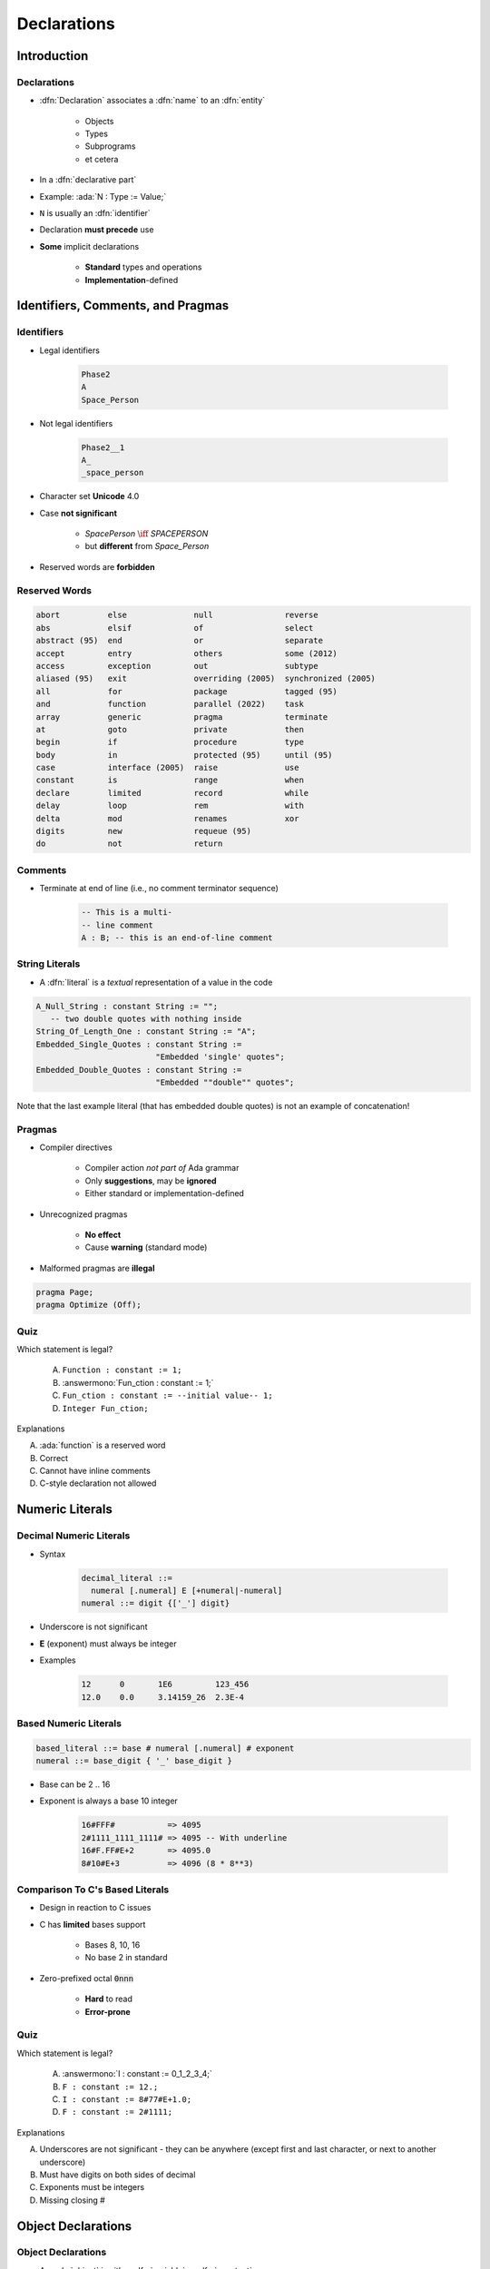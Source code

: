 **************
Declarations
**************

..
    Coding language

.. role:: ada(code)
    :language: Ada

.. role:: C(code)
    :language: C

.. role:: cpp(code)
    :language: C++

..
    Math symbols

.. |rightarrow| replace:: :math:`\rightarrow`
.. |forall| replace:: :math:`\forall`
.. |exists| replace:: :math:`\exists`
.. |equivalent| replace:: :math:`\iff`
.. |le| replace:: :math:`\le`
.. |ge| replace:: :math:`\ge`
.. |lt| replace:: :math:`<`
.. |gt| replace:: :math:`>`

..
    Miscellaneous symbols

.. |checkmark| replace:: :math:`\checkmark`

==============
Introduction
==============

------------
Declarations
------------

* :dfn:`Declaration` associates a :dfn:`name` to an :dfn:`entity`

    - Objects
    - Types
    - Subprograms
    - et cetera

* In a :dfn:`declarative part`
* Example: :ada:`N : Type := Value;`
* ``N`` is usually an :dfn:`identifier`
* Declaration **must precede** use
* **Some** implicit declarations

    - **Standard** types and operations
    - **Implementation**-defined

====================================
Identifiers, Comments, and Pragmas
====================================

-----------
Identifiers
-----------

.. image:: identifier_flow.png
   :width: 60%

.. container:: columns

 .. container:: column

   * Legal identifiers

      .. code:: Ada

         Phase2
         A
         Space_Person

 .. container:: column

   * Not legal identifiers

      .. code:: Ada

         Phase2__1
         A_
         _space_person

* Character set **Unicode** 4.0
* Case **not significant**

   - `SpacePerson` |equivalent| `SPACEPERSON`
   - but **different** from `Space_Person`

* Reserved words are **forbidden**

----------------
Reserved Words
----------------

.. code:: Ada

   abort          else              null               reverse
   abs            elsif             of                 select
   abstract (95)  end               or                 separate
   accept         entry             others             some (2012)
   access         exception         out                subtype
   aliased (95)   exit              overriding (2005)  synchronized (2005)
   all            for               package            tagged (95)
   and            function          parallel (2022)    task
   array          generic           pragma             terminate
   at             goto              private            then
   begin          if                procedure          type
   body           in                protected (95)     until (95)
   case           interface (2005)  raise              use
   constant       is                range              when
   declare        limited           record             while
   delay          loop              rem                with
   delta          mod               renames            xor
   digits         new               requeue (95)
   do             not               return

----------
Comments
----------

* Terminate at end of line (i.e., no comment terminator sequence)

   .. code:: Ada

      -- This is a multi-
      -- line comment
      A : B; -- this is an end-of-line comment

----------------
String Literals
----------------

* A :dfn:`literal` is a *textual* representation of a value in the code

.. code:: Ada

   A_Null_String : constant String := "";
      -- two double quotes with nothing inside
   String_Of_Length_One : constant String := "A";
   Embedded_Single_Quotes : constant String :=
                            "Embedded 'single' quotes";
   Embedded_Double_Quotes : constant String :=
                            "Embedded ""double"" quotes";

.. container:: speakernote

   Note that the last example literal (that has embedded double quotes) is not an example of concatenation!

---------
Pragmas
---------

* Compiler directives

   - Compiler action *not part of* Ada grammar
   - Only **suggestions**, may be **ignored**
   - Either standard or implementation-defined

* Unrecognized pragmas

   - **No effect**
   - Cause **warning** (standard mode)

* Malformed pragmas are **illegal**

.. code:: Ada

   pragma Page;
   pragma Optimize (Off);

------
Quiz
------

Which statement is legal?

   A. ``Function : constant := 1;``
   B. :answermono:`Fun_ction : constant := 1;`
   C. ``Fun_ction : constant := --initial value-- 1;``
   D. ``Integer Fun_ction;``

.. container:: animate

   Explanations

   A. :ada:`function` is a reserved word
   B. Correct
   C. Cannot have inline comments
   D. C-style declaration not allowed

==================
Numeric Literals
==================

--------------------------
Decimal Numeric Literals
--------------------------

* Syntax

   .. code::

      decimal_literal ::=
        numeral [.numeral] E [+numeral|-numeral]
      numeral ::= digit {['_'] digit}

* Underscore is not significant
* **E** (exponent) must always be integer
* Examples

   .. code:: Ada

      12      0       1E6         123_456
      12.0    0.0     3.14159_26  2.3E-4

------------------------
Based Numeric Literals
------------------------

.. code::

   based_literal ::= base # numeral [.numeral] # exponent
   numeral ::= base_digit { '_' base_digit }

* Base can be 2 .. 16
* Exponent is always a base 10 integer

   .. code:: Ada

      16#FFF#           => 4095
      2#1111_1111_1111# => 4095 -- With underline
      16#F.FF#E+2       => 4095.0
      8#10#E+3          => 4096 (8 * 8**3)

--------------------------------------------
Comparison To C's Based Literals
--------------------------------------------

* Design in reaction to C issues
* C has **limited** bases support

   - Bases 8, 10, 16
   - No base 2 in standard

* Zero-prefixed octal :code:`0nnn`

   - **Hard** to read
   - **Error-prone**

------
Quiz
------

Which statement is legal?

   A. :answermono:`I : constant := 0_1_2_3_4;`
   B. ``F : constant := 12.;``
   C. ``I : constant := 8#77#E+1.0;``
   D. ``F : constant := 2#1111;``

.. container:: animate

   Explanations

   A. Underscores are not significant - they can be anywhere (except first and last character, or next to another underscore)
   B. Must have digits on both sides of decimal
   C. Exponents must be integers
   D. Missing closing \#

=====================
Object Declarations
=====================

---------------------
Object Declarations
---------------------

* An :ada:`object` is either :dfn:`variable` or :dfn:`constant`
* Basic Syntax

   .. code:: Ada

      <name> : <subtype> [:= <initial value>];
      <name> : constant <subtype> := <initial value>;

* Constant should have a value

   - Except for privacy (seen later)

* Examples

   .. code:: Ada

      Z, Phase : Analog;
      Max : constant Integer := 200;
      -- variable with a constraint
      Count : Integer range 0 .. Max := 0;
      -- dynamic initial value via function call
      Root : Tree := F(X);

------------------------------
Multiple Object Declarations
------------------------------

* Allowed for convenience

   .. code:: Ada

      A, B : Integer := Next_Available (X);

* Identical to series of single declarations

   .. code:: Ada

      A : Integer := Next_Available (X);
      B : Integer := Next_Available (X);

* Warning: may get different value

   .. code:: Ada

      T1, T2 : Time := Current_Time;

-------------------------
Predefined Declarations
-------------------------

* **Implicit** declarations
* Language standard
* Annex A for *Core*

   - Package :code:`Standard`
   - Standard types and operators

        + Numerical
        + Characters

   - About **half the RM** in size

* "Specialized Needs Annexes" for *optional*
* Also, implementation specific extensions

------------------------------------
Implicit vs. Explicit Declarations
------------------------------------

* :dfn:`Explicit` |rightarrow| in the source

   .. code:: Ada

      type Counter is range 0 .. 1000;

* :dfn:`Implicit` |rightarrow| **automatically** by the compiler

   .. code:: Ada

      function "+" (Left, Right : Counter) return Counter;
      function "-" (Left, Right : Counter) return Counter;
      function "*" (Left, Right : Counter) return Counter;
      function "/" (Left, Right : Counter) return Counter;
      ...

   * Compiler creates appropriate operators based on the underlying type

      * Numeric types get standard math operators
      * Array types get concatenation operator
      * Most types get assignment operator

-----------
Elaboration
-----------

* :dfn:`Elaboration` has several aspects:
* **Initial value** calculation

    - Evaluation of the expression
    - Done at **run-time** (unless static)

* Object creation

   - Memory **allocation**
   - Initial value assignment (and type checks)

* Runs in linear order

   - Follows the program text
   - Top to bottom

   .. code:: Ada

      declare
        First_One : Integer := 10;
        Next_One : Integer := First_One;
        Another_One : Integer := Next_One;
      begin
        ...

------
Quiz
------

Which block is **not** legal?

   A. ``A, B, C : Integer;``
   B. ``Integer : Standard.Integer;``
   C. :answermono:`Null : Integer := 0;`
   D. | ``A : Integer := 123;``
      | ``B : Integer := A * 3;``

.. container:: animate

   Explanations

   A. Multiple objects can be created in one statement
   B. :ada:`Integer` is *predefined* so it can be overridden
   C. :ada:`null` is *reserved* so it can **not** be overridden
   D. Elaboration happens in order, so :ada:`B` will be 369

=================
Universal Types
=================

-----------------
Universal Types
-----------------

* Implicitly defined
* Entire *classes* of numeric types

   - :ada:`universal_integer`
   - :ada:`universal_real`
   - :ada:`universal_fixed` (not seen here)

* Match any integer / real type respectively

   - **Implicit** conversion, as needed

  .. code:: Ada

     X : Integer64 := 2;
     Y : Integer8 := 2;
     F : Float := 2.0;
     D : Long_Float := 2.0;

----------------------------------------
Numeric Literals Are Universally Typed
----------------------------------------

* No need to type them

   - e.g :code:`0UL` as in C

* Compiler handles typing

   - No bugs with precision

  .. code:: Ada

     X : Unsigned_Long := 0;
     Y : Unsigned_Short := 0;

----------------------------------------
Literals Must Match "Class" of Context
----------------------------------------

* `universal_integer` literals |rightarrow| **Integer**
* `universal_real` literals |rightarrow| **fixed** or **floating** point
* Legal

  .. code:: Ada

     X : Integer := 2;
     Y : Float := 2.0;

* Not legal

  .. code:: Ada

     X : Integer := 2.0;
     Y : Float := 2;

===============
Named Numbers
===============

---------------
Named Numbers
---------------

* Associate a **name** with an **expression**

   - Used as **constant**
   - `universal_integer`, or `universal_real`
   - compatible with integer / real respectively
   - Expression must be **static**

* Syntax

   .. code:: Ada

     <name> : constant := <static_expression>;

* Example

   .. code:: Ada

      Pi : constant := 3.141592654;
      One_Third : constant := 1.0 / 3.0;

--------------------------------------
A Sample Collection of Named Numbers
--------------------------------------

.. code:: Ada

   package Physical_Constants is
     Polar_Radius : constant := 20_856_010.51;
     Equatorial_Radius : constant := 20_926_469.20;
     Earth_Diameter : constant :=
       2.0 * ((Polar_Radius + Equatorial_Radius)/2.0);
     Gravity : constant := 32.1740_4855_6430_4;
     Sea_Level_Air_Density : constant :=
       0.002378;
     Altitude_Of_Tropopause : constant := 36089.0;
     Tropopause_Temperature : constant := -56.5;
   end Physical_Constants;

----------------------
Named Number Benefit
----------------------

* Evaluation at **compile time**

    - As if **used directly** in the code
    - **Perfect** accuracy

  .. code:: Ada

    Named_Number   : constant :=       1.0 / 3.0;
    Typed_Constant : constant Float := 1.0 / 3.0;

.. container:: latex_environment footnotesize

  .. list-table::
    :header-rows: 1

    * - Object
      - Named_Number
      - Typed_Constant

    * - :ada:`F32 : Float_32;`
      - 3.33333E-01
      - 3.33333E-01

    * - :ada:`F64 : Float_64;`
      - 3.33333333333333E-01
      - 3.333333_43267441E-01

    * - :ada:`F128 : Float_128;`
      - 3.33333333333333333E-01
      - 3.333333_43267440796E-01

======================
Scope and Visibility
======================

----------------------
Scope and Visibility
----------------------

* :dfn:`Scope` of a name

   - Where the name is **potentially** available
   - Determines **lifetime**
   - Scopes can be **nested**

* :dfn:`Visibility` of a name

   - Where the name is **actually** available
   - Defined by **visibility rules**
   - **Hidden** |rightarrow| *in scope* but not **directly** visible

------------------------------
Introducing Block Statements
------------------------------

* **Sequence** of statements

   - Optional *declarative part*
   - Can be **nested**
   - Declarations **can hide** outer variables

.. container:: columns

 .. container:: column

    * Syntax

       .. code:: Ada

          [<block-name> :] declare
             <declarative part>
          begin
             <statements>
          end [block-name];

 .. container:: column

    * Example

       .. code:: Ada

          Swap: declare
            Temp : Integer;
          begin
            Temp := U;
            U := V;
            V := Temp;
          end Swap;

----------------------
Scope and "Lifetime"
----------------------

* Object in scope |rightarrow| exists
* No *scoping* keywords

    - C's :c:`static`, :c:`auto` etc...

.. image:: block_scope_example.jpeg
    :height: 50%

-------------
Name Hiding
-------------

* Caused by **homographs**

    - **Identical** name
    - **Different** entity

   .. code:: Ada

      declare
        M : Integer;
      begin
        M := 123;
        declare
          M : Float;
        begin
          M := 12.34; -- OK
          M := 0;     -- compile error: M is a Float
        end;
        M := 0.0; -- compile error: M is an Integer
        M := 0;   -- OK
      end;

-------------------
Overcoming Hiding
-------------------

* Add a **prefix**

   - Needs named scope

* Homographs are a *code smell*

    - May need **refactoring**...

.. code:: Ada

   Outer : declare
     M : Integer;
   begin
     M := 123;
     declare
       M : Float;
     begin
       M := 12.34;
       Outer.M := Integer (M);  -- reference "hidden" Integer M
     end;
   end Outer;

------
Quiz
------

.. container:: columns

 .. container:: column

  .. container:: latex_environment footnotesize

   What output does the following code produce? (Assume :code:`Print` prints the current value of its argument)

   .. code:: Ada
      :number-lines: 1

      declare
         M : Integer := 1;
      begin
         M := M + 1;
         declare
            M : Integer := 2;
         begin
            M := M + 2;
            Print (M);
         end;
         Print (M);
      end;

 .. container:: column

   A. 2, 2
   B. 2, 4
   C. 4, 4
   D. :answer:`4, 2`

   .. container:: animate

      Explanation

      * Inner :ada:`M` gets printed first. It is initialized to 2 and incremented by 2
      * Outer :ada:`M` gets printed second. It is initialized to 1 and incremented by 1

================
Aspect Clauses
================

----------------
Aspect Clauses
----------------

.. admonition:: Language Variant

   Ada 2012

* Define **additional** properties of an entity

    - Representation (eg. :ada:`with Pack`)
    - Operations (eg. :code:`Inline`)
    - Can be **standard** or **implementation**-defined

* Usage close to pragmas

    - More **explicit**, **typed**
    - **Cannot** be ignored
    - **Recommended** over pragmas

* Syntax

    - *Note:* always part of a **declaration**

   .. code:: Ada

      with aspect_mark [ => expression]
           {, aspect_mark [ => expression] }

--------------------------------
Aspect Clause Example: Objects
--------------------------------

.. admonition:: Language Variant

   Ada 2012

* Updated **object syntax**

   .. code:: Ada

      <name> : <subtype_indication> [:= <initial value>]
                     with aspect_mark [ => expression]
                     {, aspect_mark [ => expression] };

* Usage

   .. code:: Ada

      CR1 : Control_Register with
         Size    => 8,
         Address => To_Address (16#DEAD_BEEF#);

      -- Prior to Ada 2012
      -- using *representation clauses*
      CR2 : Control_Register;
      for CR2'Size use 8;
      for CR2'Address use To_Address (16#DEAD_BEEF#);

------------------------
Boolean Aspect Clauses
------------------------

.. admonition:: Language Variant

   Ada 2012

* **Boolean** aspects only
* Longhand

  .. code:: Ada

     procedure Foo with Inline => True;

* Aspect name only |rightarrow| **True**

  .. code:: Ada

     procedure Foo with Inline; -- Inline is True

* No aspect |rightarrow| **False**

  .. code:: Ada

     procedure Foo; -- Inline is False

  - Original form!

=========
Summary
=========

---------
Summary
---------

* Declarations of a **single** type, permanently

   - OOP adds flexibility

* Named-numbers

    - **Infinite** precision, **implicit** conversion

* **Elaboration** concept

    - Value and memory initialization at **run-time**

* Simple **scope** and **visibility** rules

    - **Prefixing** solves **hiding** problems

* Pragmas, Aspects
* Detailed syntax definition in Annex P (using BNF)

